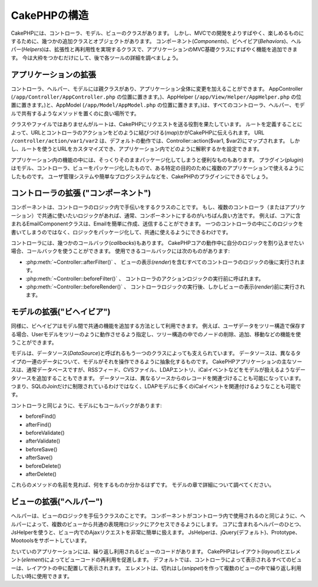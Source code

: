 CakePHPの構造
#############

CakePHPには、コントローラ、モデル、ビューのクラスがあります。
しかし、MVCでの開発をよりすばやく、楽しめるものにするために、幾つかの追加クラスとオブジェクトがあります。
コンポーネント(*Components*)、ビヘイビア(*Behaviors*)、ヘルパー(*Helpers*)は、拡張性と再利用性を実現するクラスで、アプリケーションのMVC基礎クラスにすばやく機能を追加できます。
今は大枠をつかむだけにして、後で各ツールの詳細を調べましょう。

アプリケーションの拡張
======================

コントローラ、ヘルパー、モデルには親クラスがあり、アプリケーション全体に変更を加えることができます。
AppController (``/app/Controller/AppController.php`` の位置に置きます。)、AppHelper (``/app/View/Helper/AppHelper.php`` の位置に置きます。)と、AppModel (``/app/Model/AppModel.php`` の位置に置きます。)は、すべてのコントローラ、ヘルパー、モデルで共有するようなメソッドを置くのに良い場所です。

クラスやファイルではありませんがルートは、CakePHPにリクエストを送る役割を果たしています。
ルートを定義することによって、URLとコントローラのアクションをどのように結びつける(*map*)かがCakePHPに伝えられます。
URL ``/controller/action/var1/var2`` は、デフォルトの動作では、Controller::action($var1, $var2)にマップされます。
しかし、ルートを使うとURLをカスタマイズでき、アプリケーション内でどのように解釈するかを設定できます。

アプリケーション内の機能の中には、そっくりそのままパッケージ化してしまうと便利なものもあります。
プラグイン(*plugin*)はモデル、コントローラ、ビューをパッケージ化したもので、ある特定の目的のために複数のアプリケーションで使えるようにしたものです。
ユーザ管理システムや簡単なブログシステムなどを、CakePHPのプラグインにできるでしょう。


コントローラの拡張 ("コンポーネント")
=====================================

コンポーネントは、コントローラのロジック内で手伝いをするクラスのことです。
もし、複数のコントローラ（またはアプリケーション）で共通に使いたいロジックがあれば、通常、コンポーネントにするのがいちばん良い方法です。
例えば、コアに含まれるEmailComponentクラスは、Emailを簡単に作成、送信することができます。
一つのコントローラの中にこのロジックを書いてしまうのではなく、ロジックをパッケージ化して、共通に使えるようにできるわけです。

コントローラには、幾つかのコールバック(*callbacks*)もあります。
CakePHPコアの動作中に自分のロジックを割り込ませたい場合、コールバックを使うことができます。
使用できるコールバックには次のものがあります:

-  :php:meth:`~Controller::afterFilter()` 、 ビューの表示(*render*)を含むすべてのコントローラのロジックの後に実行されます。
-  :php:meth:`~Controller::beforeFilter()` 、 コントローラのアクションロジックの実行前に呼ばれます。
-  :php:meth:`~Controller::beforeRender()` 、 コントローラロジックの実行後、しかしビューの表示(*render*)前に実行されます。

モデルの拡張("ビヘイビア")
==========================

同様に、ビヘイビアはモデル間で共通の機能を追加する方法として利用できます。
例えば、ユーザデータをツリー構造で保存する場合、Userモデルをツリーのように動作させるよう指定し、ツリー構造の中でのノードの削除、追加、移動などの機能を使うことができます。

モデルは、データソース(*DataSource*)と呼ばれるもう一つのクラスによっても支えられています。
データソースは、異なるタイプの一連のデータについて、モデルがそれを操作できるように抽象化するものです。
CakePHPアプリケーションの主なソースは、通常データベースですが、RSSフィード、CVSファイル、LDAPエントリ、iCalイベントなどをモデルが扱えるようなデータソースを追加することもできます。
データソースは、異なるソースからのレコードを関連づけることも可能になっています。
つまり、SQLのJoinだけに制限されているわけではなく、LDAPモデルに多くのiCalイベントを関連付けるようなことも可能です。

コントローラと同じように、モデルにもコールバックがあります:

-  beforeFind()
-  afterFind()
-  beforeValidate()
-  afterValidate()
-  beforeSave()
-  afterSave()
-  beforeDelete()
-  afterDelete()

これらのメソッドの名前を見れば、何をするものか分かるはずです。
モデルの章で詳細について調べてください。

ビューの拡張("ヘルパー")
========================

ヘルパーは、ビューのロジックを手伝うクラスのことです。
コンポーネントがコントローラ内で使用されるのと同じように、ヘルパーによって、複数のビューから共通の表現用ロジックにアクセスできるようにします。
コアに含まれるヘルパーのひとつ、JsHelperを使うと、ビュー内でのAjaxリクエストを非常に簡単に扱えます。
JsHelperは、jQuery(デフォルト)、Prototype、Mootoolsをサポートしています。

たいていのアプリケーションには、繰り返し利用されるビューのコードがあります。
CakePHPはレイアウト(*layout*)とエレメント(*element*)によってビューコードの再利用を促進します。
デフォルトでは、コントローラによって表示されるすべてのビューは、レイアウトの中に配置して表示されます。
エレメントは、切れはし(*snippet*)を作って複数のビューの中で繰り返し利用したい時に使用できます。


